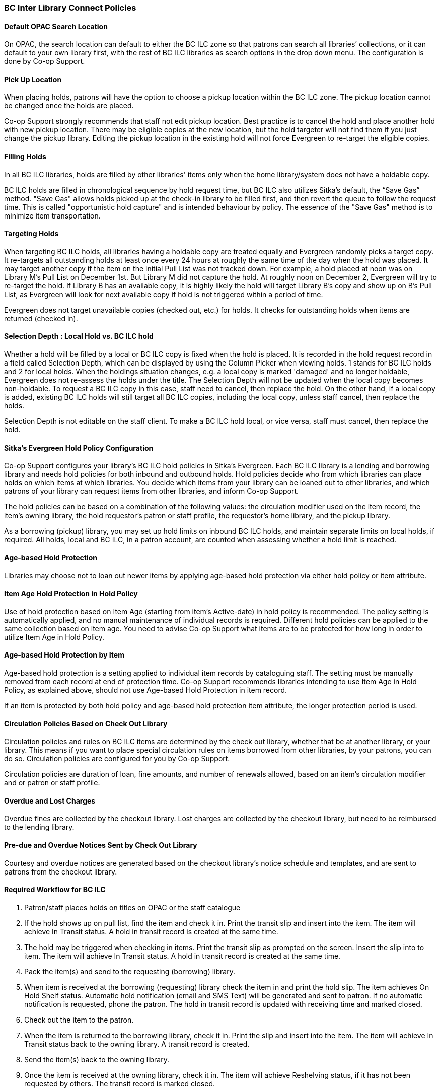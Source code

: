 BC Inter Library Connect Policies
~~~~~~~~~~~~~~~~~~~~~~~~~~~~~~~~~
(((BC InterLibrary Connect)))
(((InterLibrary Loan)))


Default OPAC Search Location
^^^^^^^^^^^^^^^^^^^^^^^^^^^^

On OPAC, the search location can default to either the BC ILC zone so that patrons can search all libraries’
collections, or it can default to your own library first, with the rest of BC ILC libraries as search options in the drop down menu. The configuration is done by Co-op Support.

Pick Up Location
^^^^^^^^^^^^^^^^
When placing holds, patrons will have the option to choose a pickup location within the BC ILC zone. The pickup location cannot be changed once the holds are placed.

Co-op Support strongly recommends that staff not edit pickup location. Best practice is to cancel the hold and place another hold with new pickup location. There may be eligible copies at the new location, but the hold targeter will not find them if you just change the pickup library. Editing the pickup location in the existing hold will not force Evergreen to re-target the eligible copies.


Filling Holds
^^^^^^^^^^^^^

In all BC ILC libraries, holds are filled by other libraries' items only when the home library/system does not have a holdable copy.

BC ILC holds are filled in chronological sequence by hold request time, but BC ILC also utilizes Sitka's default, the  “Save Gas” method. "Save Gas" allows holds picked up at the check-in library to be filled first, and then revert the queue to follow the request time. This is called "opportunistic hold capture" and is intended behaviour by policy. The essence of the "Save Gas" method is to  minimize item transportation.

Targeting Holds
^^^^^^^^^^^^^^^
When targeting BC ILC holds, all libraries having a holdable copy are treated equally and Evergreen randomly picks a target copy. It re-targets all outstanding holds at least once every 24 hours at roughly the same
time of the day when the hold was placed. It may target another copy if the item on the initial Pull List
was not tracked down. For example, a hold placed at  noon was on Library M's Pull List on
December 1st. But Library M did not capture the hold. At roughly noon on December 2, Evergreen will
try to re-target the hold. If Library B has an available copy, it is highly likely the hold will target Library
B's copy and show up on B's Pull List, as Evergreen will
look for next available copy if hold is not triggered within a period of time.

Evergreen does not target unavailable copies (checked out, etc.) for holds. It checks for outstanding holds when items are returned (checked in).


Selection Depth : Local Hold vs. BC ILC hold
^^^^^^^^^^^^^^^^^^^^^^^^^^^^^^^^^^^^^^^^^^^^

Whether a hold will be filled by a local or BC ILC copy is fixed when the hold is placed. It is recorded in
the hold request record in a field called Selection Depth, which can be displayed by using the Column
Picker when viewing holds. 1 stands for BC ILC holds and 2 for local holds.
When the holdings situation changes, e.g. a local copy is marked 'damaged' and no longer holdable, Evergreen
does not re-assess the holds under the title. The Selection Depth will not be updated when the local copy
becomes non-holdable. To request a BC ILC copy in this case, staff need to cancel, then replace the hold. On
the other hand, if a local copy is added, existing BC ILC holds will still target all BC ILC copies, including the
local copy, unless staff cancel, then replace the holds.

Selection Depth is not editable on the staff client. To make a BC ILC hold local, or vice versa, staff must cancel, then replace the hold.

Sitka's Evergreen Hold Policy Configuration
^^^^^^^^^^^^^^^^^^^^^^^^^^^^^^^^^^^^^^^^^^^

Co-op Support configures your library's BC ILC hold policies in Sitka's Evergreen. Each BC ILC library is a lending and borrowing library and needs hold policies for both inbound and outbound holds. Hold policies decide who from which libraries can place holds on which items at which libraries. You decide which items from your library can be loaned out to other libraries, and which patrons of your library can request items from other libraries, and inform Co-op Support.

The hold policies can be based on a combination of the following values: the circulation modifier used on the item record, the item's owning library, the hold requestor’s patron or staff profile, the requestor’s home library, and the pickup library.

As a borrowing (pickup) library, you may set up hold limits on inbound BC ILC holds, and maintain separate limits on local holds, if required. All holds, local and BC ILC, in a patron account, are counted when assessing whether a hold limit is reached.

Age-based Hold Protection
^^^^^^^^^^^^^^^^^^^^^^^^^
Libraries may choose not to loan out newer items by applying age-based hold protection via either hold policy or item attribute.

Item Age Hold Protection in Hold Policy
^^^^^^^^^^^^^^^^^^^^^^^^^^^^^^^^^^^^^^^

Use of hold protection based on Item Age (starting from item’s Active-date) in hold policy is recommended. The policy setting is automatically applied, and no manual maintenance of individual records is required. Different hold policies can be applied to the same collection based on item age. You need to advise Co-op Support what items are to be protected for how long in order to utilize Item Age in Hold Policy.

Age-based Hold Protection by Item
^^^^^^^^^^^^^^^^^^^^^^^^^^^^^^^^^
Age-based hold protection is a setting applied to individual item records by cataloguing staff. The setting must be manually removed from each record at end of protection time. Co-op Support recommends libraries intending to use Item Age in Hold Policy, as explained above, should not  use Age-based Hold Protection in item record.

If an item is protected by both hold policy and age-based hold protection item attribute, the longer protection period is used.

Circulation Policies Based on Check Out Library
^^^^^^^^^^^^^^^^^^^^^^^^^^^^^^^^^^^^^^^^^^^^^^^

Circulation policies and rules on BC ILC items are  determined by the check out library, whether that be at another library, or your library. This means if you want to place special circulation rules on items borrowed from other libraries, by your patrons, you can do so. Circulation policies are configured for you by Co-op Support.

Circulation policies are duration of loan, fine amounts, and number of renewals allowed, based on an item's circulation modifier and or patron or staff profile.

Overdue and Lost Charges
^^^^^^^^^^^^^^^^^^^^^^^^

Overdue fines are collected by the checkout library. Lost charges are collected by the checkout library, but need to be reimbursed to the lending library.

Pre-due and Overdue Notices Sent by Check Out Library
^^^^^^^^^^^^^^^^^^^^^^^^^^^^^^^^^^^^^^^^^^^^^^^^^^^^^

Courtesy and overdue notices are generated based on the checkout library’s notice schedule and templates, and are sent to patrons from the checkout library.


Required Workflow for BC ILC
^^^^^^^^^^^^^^^^^^^^^^^^^^^^

. Patron/staff places holds on titles on OPAC or the staff catalogue
. If the hold shows up on pull list, find the item and check it in. Print the transit slip and insert into the item. The item will achieve In Transit status. A hold in transit record is created at the same time.
. The hold may be triggered when checking in items. Print the transit slip as prompted on the screen. Insert the slip into to item. The item will achieve In Transit status. A hold in transit record is
created at the same time.
. Pack the item(s) and send to the requesting (borrowing) library.
. When item is received at the borrowing (requesting) library check the item in and print the hold slip. The item achieves On Hold Shelf status. Automatic hold notification (email and SMS Text) will
be generated and sent to patron. If no automatic notification is requested, phone the patron. The hold in transit record is updated with receiving time and marked closed.
. Check out the item to the patron.
. When the item is returned to the borrowing library, check it in. Print the slip and insert into the item. The item will achieve In Transit status back to the owning library.  A transit record is created.
. Send the item(s) back to the owning library.
. Once the item is received at the owning library, check it in. The item will achieve Reshelving status, if it has not been requested by others. The transit record is marked closed.

[TIP]
=====
The above procedure is simplified. There are special scenarios such as a checked out item may be returned
to any library, or checking in items may trigger other holds. In such cases, staff need to follow the prompt
on the screen to print either hold or transit slip, and send the item to the destination library if in
transit. The destination library should always check in the item once it is received. To ensure the accuracy of the statistics, the above workflow should be strictly followed.
=====

Cancel Transit
^^^^^^^^^^^^^
Cancel transit should only be done by the source/lending library. Cancelled transits are excluded from the BC ILC hold statistics reports.


BC ILC Statistics
^^^^^^^^^^^^^^^^^

BC ILC statistics are generated based on the hold-in-transit records, and adherence to recommended workflows is the only way to create accurate  statistics.  When an item is sent away to fill a
hold, a hold-in-transit record is created. Based on the item’s owning library (lending library) and the
transit destination library (borrowing library), we can count the number of items lent by a library as BC ILC holds
to other libraries. The following scenarios and how they are handled may have effect on the statistics.

* Cancelling transit will delete the hold-in-transit record, so it will not be included in the statistics. Cancelling transit should never be done at the destination/borrowing library.

* The borrowing library checking out the item directly to the requesting patron,  before triggering the On Hold Shelf status by checking in the item, will result in the hold-in-transit record being cancelled.
There will be a hold filled, but without a hold-in-transit record to count. This workflow should be prohibited.

* The borrowing library checking out the item to another patron will result in the hold being filled more than one time. This should be avoided.

* The lending library may cancel a transit if it decides not to send out the item. The hold-in-transit record will be deleted, thus not counted in the statistics, which is correct.

* A hold may be canceled by patrons after the item is sent in transit. The hold-in-transit record will be kept open. When such an item is checked in at the borrowing library, staff will see a transit prompt
sending the item back to the lending library. Staff need to print the slip and send the item back. The hold-in-transit record will be completed and be counted in the statistics.

* A hold may be canceled by staff after the item is sent in transit. If the cancellation is done at the lending library, staff should cancel transit at the same time. If it is done at the borrowing library,
staff should NOT cancel the transit. Instead, they should check in the item, if available, or wait for the item to arrive.

* Once an item achieves On Hold Shelf status, the hold-in-transit record is completed. Canceling such holds will not affect the statistics.

* The borrowing library should not check out the item again to another patron after it is returned from the previous ILL transaction. Such checkout will not be counted in the ILL statistics.

* Another hold may be triggered at the checkin library (that is not the owning library); there will be no hold-in-transit record created, thus this type of hold will not be counted in the statistics.

BC ILC Reports Templates
^^^^^^^^^^^^^^^^^^^^^^^^

There are a few templates in Sitka_templates > Intra-federation ILL stats.

The following two templates are designed for libraries to generate monthly ILC hold statistics:

* LIBRARY: Inbound ILC holds count for selected month

* LIBRARY: Outbound ILC holds count for selected month

The four templates with names starting with “FEDERATION” are designed for federation coordinators
to generate BC ILC hold statistics for all libraries in the federation. Multi-branch libraries may use them
to generate statistics of holds among branches and other libraries.

In Sitka_templates > Circulation > Overdue and others folder, there are templates for libraries
to track their items lent to other libraries, for example the template called Overdue Items Checked out at Other Libraries.

These templates are good for monthly recurring reports.

Spruce Inter Library Connect
~~~~~~~~~~~~~~~~~~~~~~~~~~~~
(((Spruce InterLibrary Loan)))

Procedures for Interlibrary Loan From Other Spruce Libraries
^^^^^^^^^^^^^^^^^^^^^^^^^^^^^^^^^^^^^^^^^^^^^^^^^^^^^^^^^^^^
The following is provided courtesy of Spruce directors and members, and is based on current Sitka policy and best practice.

Resource Discovery
++++++++++++++++++

. Check if the title is available at another Spruce library.  In the “Search Catalogue” screen, change
the Search Library to Spruce Cooperative.
. If the title is not found at another Spruce library, check on fILL (http://fILL.mb.libraries.coop/).
Spruce libraries should not show up in fILL as you’ve already verified that no Spruce libraries hold the title.

Requesting an item from another Spruce library
++++++++++++++++++++++++++++++++++++++++++++++
. In the staff client place a hold for your patron the same way you would place a hold on one of your
own titles.  Reminder: a title level hold will get you the first available copy, an item level hold
will wait for that specific copy.
.. Watch call numbers, avoid placing holds on items with ILL or On-Order in the call number.

When the title is received:
+++++++++++++++++++++++++++

. Check in the item to capture the hold (this moves the item from status “in transit” to status “on-hold”)
. Print the holds slip.
. When the patron comes in to pick up the item simply check out as usual.
. Loan period for inter-library-loan is 1 loan with 1 renewal. (Spruce Policy)
. When item is returned you will get a transit slip telling you which library to return it to.
(the title goes to status “in transit”)
. IF the title is no longer needed and a hold is not filled the hold must be cancelled and then the item
checked in to change the status of “in-transit” to your library to “in transit” to the owning library.

Procedures for Spruce libraries filling interlibrary loan requests from other Spruce Libraries
^^^^^^^^^^^^^^^^^^^^^^^^^^^^^^^^^^^^^^^^^^^^^^^^^^^^^^^^^^^^^^^^^^^^^^^^^^^^^^^^^^^^^^^^^^^^^^

Check your pull list at a minimum daily (preferably more often):
++++++++++++++++++++++++++++++++++++++++++++++++++++++++++++++++

. Requested titles will appear on your PULL LISTS FOR HOLD REQUESTS.
. Retrieve the item from the shelf.
. Check in the item to capture it for the hold (this puts the item “in-transit” to the requesting library).
. Print the transit slip so you know where to send it.
. Do your thing with the Canada Post labels and send in the mail.
. IF you cannot find the item or you are not filling the hold for any reason DO NOT CANCEL THE HOLD.
.. Set the status of your item to “missing”.
.. If your library owns the only copy in Spruce, contact the requesting library telling them you cannot
fill the hold.  They will cancel the hold.

When the item is returned:
++++++++++++++++++++++++++

. Check in the item as usual.
. Shelve it as usual.

Spruce InterLibrary Loan Tips & Etiquette
^^^^^^^^^^^^^^^^^^^^^^^^^^^^^^^^^^^^^^^^^

. Check your Pull List daily.
. NEVER CANCEL A HOLD (This also deletes the name of the patron requesting the item)
.. Only the library placing a hold should ever cancel a hold – No matter what!
.. Same applies for in fILL, never cancel a request, you can decline it but never cancel it.
. If you are going to override a hold on a title to check it out to your patron, let the requesting
library know.
. Always include a return postal sheet.
. Always “check in” items when you receive them back from an ILL. (Spruce or fILL)
. Blue Bags belong to Winnipeg Public Library, only use their bags when returning items to WPL and do not
use them for ILLs to other libraries.
. If you receive a loan from out of province, use the same bag to return the item.

Catalogue Clean Up
^^^^^^^^^^^^^^^^^^

Keeping items in the correct status allows us to provide better service. Here a few things to check regularly.

Transit List
++++++++++++

. Admin – Local Administration – Transit List
.. Check Transit to your library and from your library (change transit date falls between to “the Beginning” and “7 days” (this allows for items actually in transit / the mail).
... Check your shelves for these items, do they need to be checked in?
... If you’ve sent something back has the receiving library checked it in?
.. Item’s “in-transit” cannot be tagged for a hold. Keeping on top of this benefits everyone.

Browse Hold Shelf
+++++++++++++++++

. Circulation – Browse Hold Shelf
.. Do you have items that are status “on-Hold” sitting on your shelf? Check this to see what really old
holds have never been cancelled.

Unfilled Holds Report
+++++++++++++++++++++

. Run a report to show you what holds your patrons have that have never been filled.
.. Unfulfilled & Uncancelled ILC Holds Placed within Time Span
.. Long-time Unfulfilled Holds (without Limit on Expire Date)

General Spruce InterLibrary Connect Information
^^^^^^^^^^^^^^^^^^^^^^^^^^^^^^^^^^^^^^^^^^^^^^^

Circulation Policies:
+++++++++++++++++++++

* Circulation policies on Spruce InterLibrary Connect items are determined by the check out library, whether
that be at another library, or your library.
** Circulation policies determine the duration of loans, fine amounts, and the number of renewals allowed,
based on an item's circulation modifier and or patron or staff profile.
** Checkout location is used as a match point when deciding which library's circulation policy to use. This
allows the checkout library to apply the same policy to all inbound Spruce ILC items.
*** Basing circulation policy on checkout library functions as described below.
**** If Library A’s item is checked out at Library A, Library A’s regular home policy is applied.
***** If it is renewed on Library A's OPAC by patron, Library A’s home policy is used.
***** If it is renewed at Library B, Library B's circulation policy is used.
**** If Library A’s item is checked out at Library B, Library B's circulation policy is applied.
***** If it is renewed on Library B's OPAC, Library B's circulation policy is used.
***** If it is renewed at Library B (or C), Library B or C's circulation policy is used.
***** If the item is renewed at Library A, Library A’s home policy is used.

Pre-due and overdue notices
++++++++++++++++++++++++++++

These notices will be generated based on the checkout library’s schedule and sent to the checkout library
or to patrons from the checkout library.


Spruce InterLibrary Connect Statistics
++++++++++++++++++++++++++++++++++++++

Spruce ILC statistics are generated based on the hold-in-transit records. When an item is sent away to fill
a hold, a hold-in-transit record is created. Based on the item’s owning library (lending library) and the
transit destination library (borrowing library), we can count the number of items lent by a library as ILC
to other libraries.

Spruce InterLibrary Connect reports templates:
++++++++++++++++++++++++++++++++++++++++++++++

There are a few templates in Sitka_templates > Intra-federation ILL stats.

The following two templates are designed for libraries to generate monthly ILC hold statistics:

* LIBRARY: Inbound ILC holds count for selected month
* LIBRARY: Outbound ILC holds count for selected month

In Sitka_templates > Circulation > Overdue and others folder

* Overdue Items Checked out at Other Libraries

These templates are good for monthly recurring reports.
